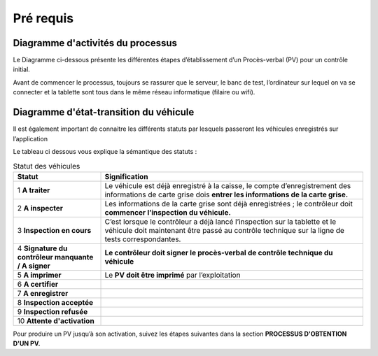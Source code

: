 Pré requis
++++++++++

Diagramme d'activités du processus
==================================

Le Diagramme ci-dessous présente les différentes étapes d’établissement d’un Procès-verbal
(PV) pour un contrôle initial.

.. image:: ../img/DiagActivités.PNG
    :name: Diagramme d'activités du processus
.. centered:: Diagramme d'activités du processus


Avant de commencer le processus, toujours se rassurer que le serveur, le banc de test,
l’ordinateur sur lequel on va se connecter et la tablette sont tous dans le même réseau
informatique (filaire ou wifi).


Diagramme d'état-transition du véhicule
=======================================

Il est également important de connaitre les différents statuts par lesquels passeront les
véhicules enregistrés sur l’application 


.. image:: ../img/DiagStateTransition.PNG
    :name: Diagramme d'état-transition du véhicule
.. centered:: Diagramme d'état-transition du véhicule


Le tableau ci dessous vous explique la sémantique des statuts :

.. list-table:: Statut des véhicules
    :widths: 10 30
    :header-rows: 1

    * - Statut
      - Signification
    * - 1 **A traiter**
      - Le véhicule est déjà enregistré à la caisse, le compte d’enregistrement des informations de carte grise dois **entrer les informations de la carte grise.**
    * - 2 **A inspecter**
      - Les informations de la carte grise sont déjà enregistrées ; le contrôleur doit **commencer l’inspection du véhicule.**
    * - 3 **Inspection en cours**
      - C’est lorsque le contrôleur a déjà lancé l’inspection sur la tablette et le véhicule doit maintenant être passé au contrôle technique sur la ligne de tests correspondantes.
    * - 4 **Signature du contrôleur manquante / A signer**
      - **Le contrôleur doit signer le procès-verbal de contrôle technique du véhicule**
    * - 5 **A imprimer**
      - Le **PV doit être imprimé** par l’exploitation
    * - 6 **A certifier**
      -
    * - 7 **A enregistrer**
      -
    * - 8 **Inspection acceptée**
      -
    * - 9 **Inspection refusée**
      -
    * - 10 **Attente d'activation**
      -


Pour produire un PV jusqu’à son activation, suivez les étapes suivantes dans la section **PROCESSUS D'OBTENTION D'UN PV.**